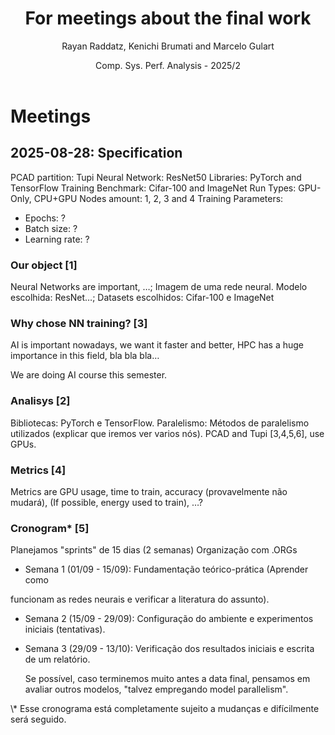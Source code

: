 #+STARTUP: content
#+STARTUP: overview
#+STARTUP: indent
#+STARTUP: latexpreview
#+TITLE: For meetings about the final work
#+AUTHOR: Rayan Raddatz, Kenichi Brumati and Marcelo Gulart
#+DATE:  Comp. Sys. Perf. Analysis - 2025/2


* Meetings
** 2025-08-28: Specification

PCAD partition: Tupi
Neural Network: ResNet50
Libraries: PyTorch and TensorFlow
Training Benchmark: Cifar-100 and ImageNet
Run Types: GPU-Only, CPU+GPU
Nodes amount: 1, 2, 3 and 4
Training Parameters:
  - Epochs: ?
  - Batch size: ?
  - Learning rate: ?


*** Our object [1]
Neural Networks are important, ...;
Imagem de uma rede neural.
Modelo escolhida: ResNet...;
Datasets escolhidos: Cifar-100 e ImageNet

*** Why chose NN training? [3]
AI is important nowadays, we want it faster and better, HPC has a huge
importance in this field, bla bla bla...

We are doing AI course this semester.

*** Analisys [2]

Bibliotecas: PyTorch e TensorFlow.
Paralelismo: Métodos de paralelismo utilizados (explicar que iremos
ver varios nós).
PCAD and Tupi [3,4,5,6], use GPUs.

*** Metrics [4]
Metrics are GPU usage, time to train, accuracy (provavelmente não mudará),
(If possible, energy used to train), ...?

*** Cronogram* [5]

Planejamos "sprints" de 15 dias (2 semanas)
Organização com .ORGs


- Semana 1 (01/09 - 15/09): Fundamentação teórico-prática (Aprender como
funcionam as redes neurais e verificar a literatura do assunto).

- Semana 2 (15/09 - 29/09): Configuração do ambiente e experimentos
  iniciais (tentativas).

- Semana 3 (29/09 - 13/10): Verificação dos resultados iniciais e
  escrita de um relatório.

  Se possível, caso terminemos muito antes a data final, pensamos em
  avaliar outros modelos, "talvez empregando model parallelism".



\* Esse cronograma está completamente sujeito a mudanças e
  difícilmente será seguido.
